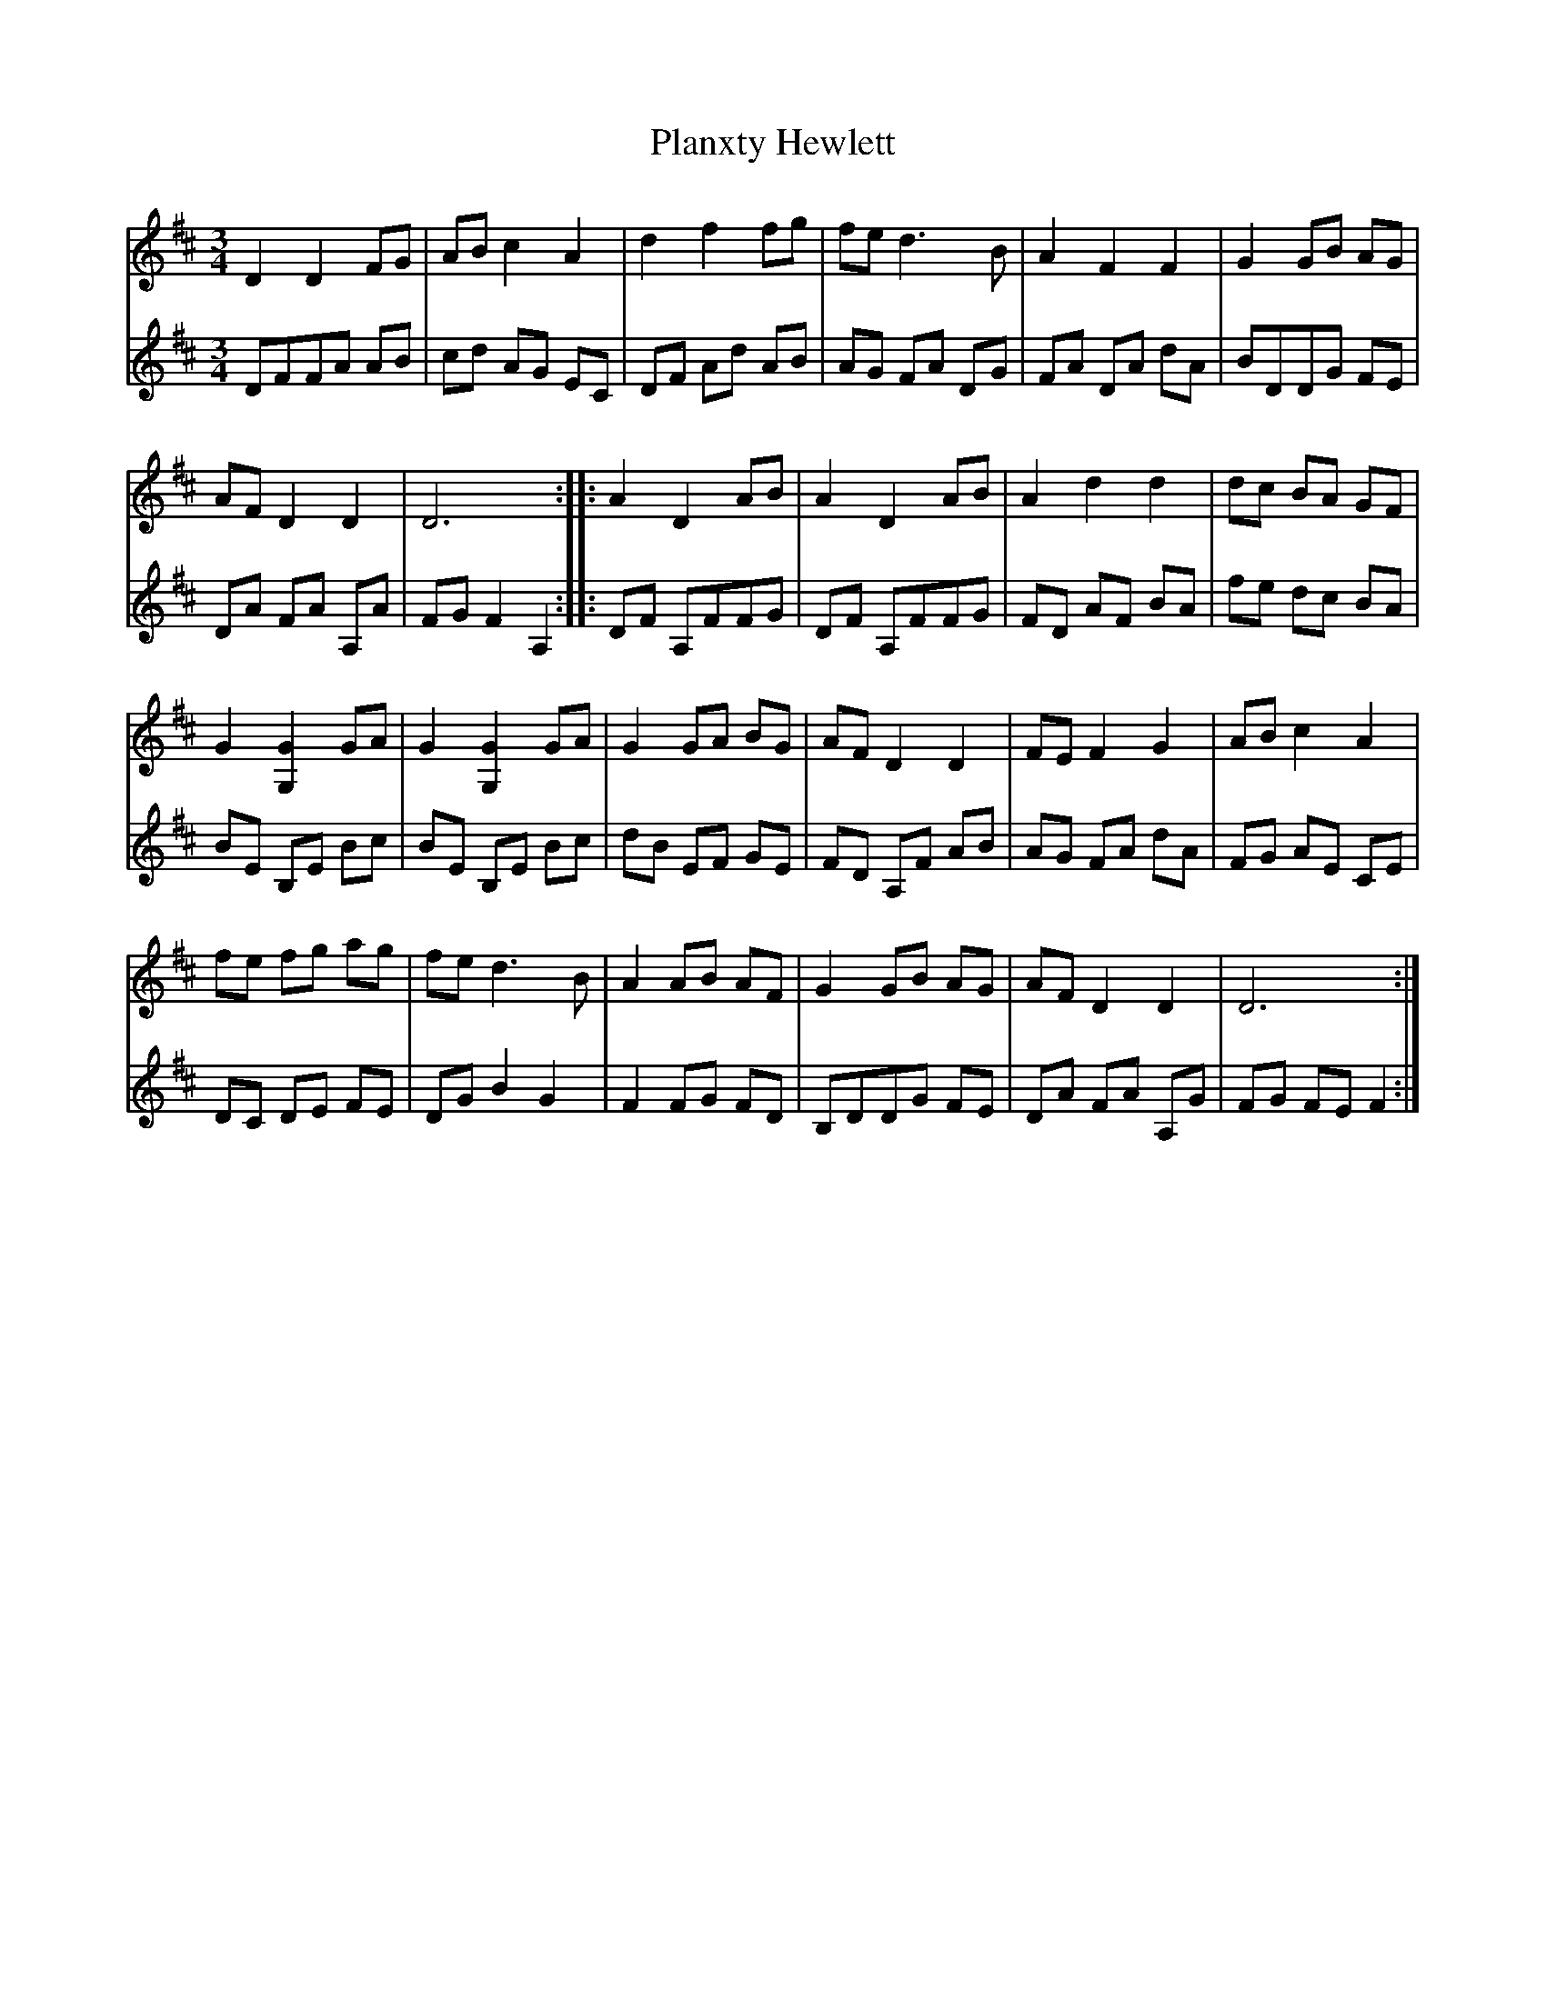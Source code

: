 X: 32565
T: Planxty Hewlett
R: waltz
M: 3/4
K: Dmajor
V:1
D2 D2 FG|AB c2 A2|d2 f2 fg|fe d3 B|A2 F2 F2|G2 GB AG|
AF D2 D2|D6:|:A2 D2 AB|A2 D2 AB|A2 d2 d2|dc BA GF|
G2 [G,2G2] GA|G2 [G,2G2] GA|G2 GA BG|AF D2 D2|FE F2 G2|AB c2 A2|
fe fg ag|fe d3 B|A2 AB AF|G2 GB AG|AF D2 D2|D6:|
V:2
DFFA AB|cd AG EC|DF Ad AB|AG FA DG|FA DA dA|BDDG FE|
DA FA A,A|FG F2 A,2:|:DF A,FFG|DF A,FFG|FD AF BA|fe dc BA|
BE B,E Bc|BE B,E Bc|dB EF GE|FD A,F AB|AG FA dA|FG AE CE|
DC DE FE|DG B2 G2|F2 FG FD|B,DDG FE|DA FA A,G|FG FE F2:|

